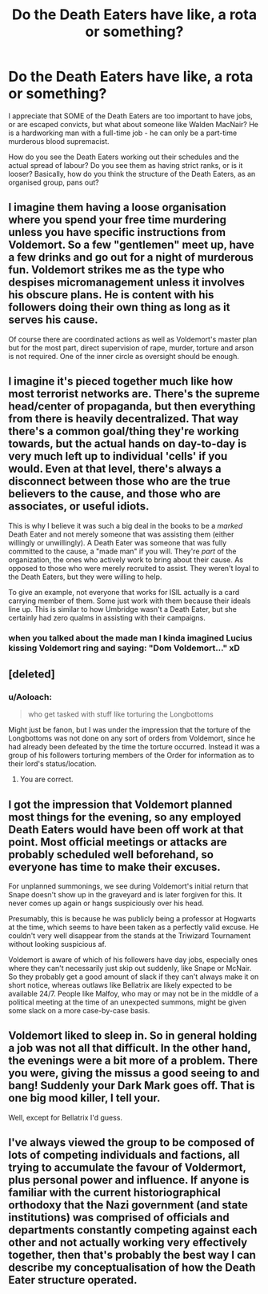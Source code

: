 #+TITLE: Do the Death Eaters have like, a rota or something?

* Do the Death Eaters have like, a rota or something?
:PROPERTIES:
:Score: 28
:DateUnix: 1512733724.0
:DateShort: 2017-Dec-08
:FlairText: Discussion
:END:
I appreciate that SOME of the Death Eaters are too important to have jobs, or are escaped convicts, but what about someone like Walden MacNair? He is a hardworking man with a full-time job - he can only be a part-time murderous blood supremacist.

How do you see the Death Eaters working out their schedules and the actual spread of labour? Do you see them as having strict ranks, or is it looser? Basically, how do you think the structure of the Death Eaters, as an organised group, pans out?


** I imagine them having a loose organisation where you spend your free time murdering unless you have specific instructions from Voldemort. So a few "gentlemen" meet up, have a few drinks and go out for a night of murderous fun. Voldemort strikes me as the type who despises micromanagement unless it involves his obscure plans. He is content with his followers doing their own thing as long as it serves his cause.

Of course there are coordinated actions as well as Voldemort's master plan but for the most part, direct supervision of rape, murder, torture and arson is not required. One of the inner circle as oversight should be enough.
:PROPERTIES:
:Author: Hellstrike
:Score: 27
:DateUnix: 1512743632.0
:DateShort: 2017-Dec-08
:END:


** I imagine it's pieced together much like how most terrorist networks are. There's the supreme head/center of propaganda, but then everything from there is heavily decentralized. That way there's a common goal/thing they're working towards, but the actual hands on day-to-day is very much left up to individual 'cells' if you would. Even at that level, there's always a disconnect between those who are the true believers to the cause, and those who are associates, or useful idiots.

This is why I believe it was such a big deal in the books to be a /marked/ Death Eater and not merely someone that was assisting them (either willingly or unwillingly). A Death Eater was someone that was fully committed to the cause, a "made man" if you will. They're /part/ of the organization, the ones who actively work to bring about their cause. As opposed to those who were merely recruited to assist. They weren't loyal to the Death Eaters, but they were willing to help.

To give an example, not everyone that works for ISIL actually is a card carrying member of them. Some just work with them because their ideals line up. This is similar to how Umbridge wasn't a Death Eater, but she certainly had zero qualms in assisting with their campaigns.
:PROPERTIES:
:Score: 9
:DateUnix: 1512753770.0
:DateShort: 2017-Dec-08
:END:

*** when you talked about the made man I kinda imagined Lucius kissing Voldemort ring and saying: "Dom Voldemort..." xD
:PROPERTIES:
:Author: ProfionCap
:Score: 3
:DateUnix: 1512792580.0
:DateShort: 2017-Dec-09
:END:


** [deleted]
:PROPERTIES:
:Score: 11
:DateUnix: 1512743210.0
:DateShort: 2017-Dec-08
:END:

*** u/Aoloach:
#+begin_quote
  who get tasked with stuff like torturing the Longbottoms
#+end_quote

Might just be fanon, but I was under the impression that the torture of the Longbottoms was not done on any sort of orders from Voldemort, since he had already been defeated by the time the torture occurred. Instead it was a group of his followers torturing members of the Order for information as to their lord's status/location.
:PROPERTIES:
:Author: Aoloach
:Score: 15
:DateUnix: 1512765061.0
:DateShort: 2017-Dec-09
:END:

**** You are correct.
:PROPERTIES:
:Author: Squishysib
:Score: 3
:DateUnix: 1512779519.0
:DateShort: 2017-Dec-09
:END:


** I got the impression that Voldemort planned most things for the evening, so any employed Death Eaters would have been off work at that point. Most official meetings or attacks are probably scheduled well beforehand, so everyone has time to make their excuses.

For unplanned summonings, we see during Voldemort's initial return that Snape doesn't show up in the graveyard and is later forgiven for this. It never comes up again or hangs suspiciously over his head.

Presumably, this is because he was publicly being a professor at Hogwarts at the time, which seems to have been taken as a perfectly valid excuse. He couldn't very well disappear from the stands at the Triwizard Tournament without looking suspicious af.

Voldemort is aware of which of his followers have day jobs, especially ones where they can't necessarily just skip out suddenly, like Snape or McNair. So they probably get a good amount of slack if they can't always make it on short notice, whereas outlaws like Bellatrix are likely expected to be available 24/7. People like Malfoy, who may or may not be in the middle of a political meeting at the time of an unexpected summons, might be given some slack on a more case-by-case basis.
:PROPERTIES:
:Author: firelark_
:Score: 4
:DateUnix: 1512773536.0
:DateShort: 2017-Dec-09
:END:


** Voldemort liked to sleep in. So in general holding a job was not all that difficult. In the other hand, the evenings were a bit more of a problem. There you were, giving the missus a good seeing to and bang! Suddenly your Dark Mark goes off. That is one big mood killer, I tell your.

Well, except for Bellatrix I'd guess.
:PROPERTIES:
:Author: Krististrasza
:Score: 3
:DateUnix: 1512763430.0
:DateShort: 2017-Dec-08
:END:


** I've always viewed the group to be composed of lots of competing individuals and factions, all trying to accumulate the favour of Voldermort, plus personal power and influence. If anyone is familiar with the current historiographical orthodoxy that the Nazi government (and state institutions) was comprised of officials and departments constantly competing against each other and not actually working very effectively together, then that's probably the best way I can describe my conceptualisation of how the Death Eater structure operated.
:PROPERTIES:
:Author: Alicepickxx
:Score: 2
:DateUnix: 1512755262.0
:DateShort: 2017-Dec-08
:END:
